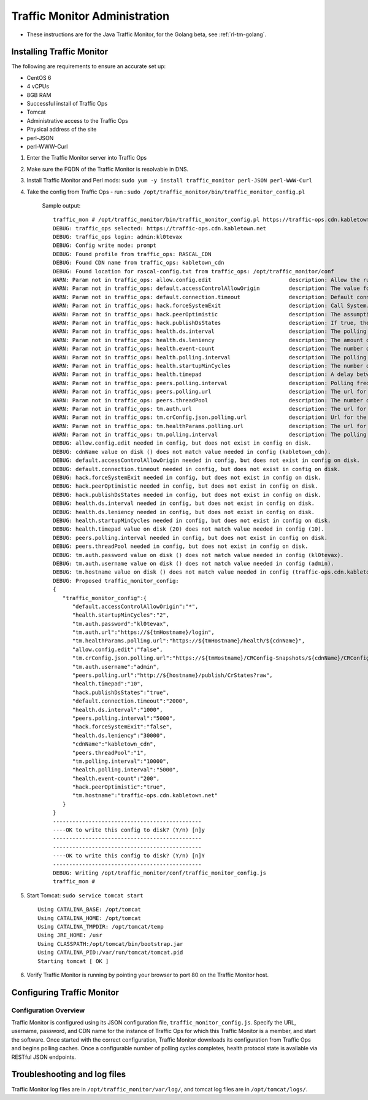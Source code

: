 .. 
.. 
.. Licensed under the Apache License, Version 2.0 (the "License");
.. you may not use this file except in compliance with the License.
.. You may obtain a copy of the License at
.. 
..     http://www.apache.org/licenses/LICENSE-2.0
.. 
.. Unless required by applicable law or agreed to in writing, software
.. distributed under the License is distributed on an "AS IS" BASIS,
.. WITHOUT WARRANTIES OR CONDITIONS OF ANY KIND, either express or implied.
.. See the License for the specific language governing permissions and
.. limitations under the License.
.. 

******************************
Traffic Monitor Administration
******************************

.. _rl-tm-java:

* These instructions are for the Java Traffic Monitor, for the Golang beta, see :ref:`rl-tm-golang`.

Installing Traffic Monitor
==========================
The following are requirements to ensure an accurate set up:

* CentOS 6
* 4 vCPUs
* 8GB RAM
* Successful install of Traffic Ops
* Tomcat
* Administrative access to the Traffic Ops
* Physical address of the site
* perl-JSON
* perl-WWW-Curl

1. Enter the Traffic Monitor server into Traffic Ops
2. Make sure the FQDN of the Traffic Monitor is resolvable in DNS.
3. Install Traffic Monitor and Perl mods: ``sudo yum -y install traffic_monitor perl-JSON perl-WWW-Curl``
4. Take the config from Traffic Ops - run : ``sudo /opt/traffic_monitor/bin/traffic_monitor_config.pl``
 
	Sample output: ::

		traffic_mon # /opt/traffic_monitor/bin/traffic_monitor_config.pl https://traffic-ops.cdn.kabletown.net admin:password prompt
		DEBUG: traffic_ops selected: https://traffic-ops.cdn.kabletown.net
		DEBUG: traffic_ops login: admin:kl0tevax
		DEBUG: Config write mode: prompt
		DEBUG: Found profile from traffic_ops: RASCAL_CDN
		DEBUG: Found CDN name from traffic_ops: kabletown_cdn
		DEBUG: Found location for rascal-config.txt from traffic_ops: /opt/traffic_monitor/conf
		WARN: Param not in traffic_ops: allow.config.edit                        description: Allow the running configuration to be edited through the UI                                                              Using default value of: false
		WARN: Param not in traffic_ops: default.accessControlAllowOrigin         description: The value for the header: Access-Control-Allow-Origin for published jsons... should be narrowed down to TMs              Using default value of: *
		WARN: Param not in traffic_ops: default.connection.timeout               description: Default connection time for all queries (cache, peers, TM)                                                               Using default value of: 2000
		WARN: Param not in traffic_ops: hack.forceSystemExit                     description: Call System.exit on shutdown                                                                                             Using default value of: false
		WARN: Param not in traffic_ops: hack.peerOptimistic                      description: The assumption of a caches availability when unknown by peers                                                            Using default value of: true
		WARN: Param not in traffic_ops: hack.publishDsStates                     description: If true, the delivery service states will be included in the CrStates.json                                               Using default value of: true
		WARN: Param not in traffic_ops: health.ds.interval                       description: The polling frequency for calculating the deliveryService states                                                         Using default value of: 1000
		WARN: Param not in traffic_ops: health.ds.leniency                       description: The amount of time before the deliveryService disregards the last update from a non-responsive cache                     Using default value of: 30000
		WARN: Param not in traffic_ops: health.event-count                       description: The number of historical events that will be kept                                                                        Using default value of: 200
		WARN: Param not in traffic_ops: health.polling.interval                  description: The polling frequency for getting the states from caches                                                                 Using default value of: 5000
		WARN: Param not in traffic_ops: health.startupMinCycles                  description: The number of query cycles that must be completed before this Traffic Monitor will start reporting                       Using default value of: 2
		WARN: Param not in traffic_ops: health.timepad                           description: A delay between each separate cache query                                                                                Using default value of: 10
		WARN: Param not in traffic_ops: peers.polling.interval                   description: Polling frequency for getting states from peer monitors                                                                  Using default value of: 5000
		WARN: Param not in traffic_ops: peers.polling.url                        description: The url for current, unfiltered states from peer monitors                                                                Using default value of: http://${hostname}/publish/CrStates?raw
		WARN: Param not in traffic_ops: peers.threadPool                         description: The number of threads given to the pool for querying peers                                                               Using default value of: 1
		WARN: Param not in traffic_ops: tm.auth.url                              description: The url for the authentication form                                                                                      Using default value of: https://${tmHostname}/login
		WARN: Param not in traffic_ops: tm.crConfig.json.polling.url             description: Url for the cr-config (json)                                                                                             Using default value of: https://${tmHostname}/CRConfig-Snapshots/${cdnName}/CRConfig.json
		WARN: Param not in traffic_ops: tm.healthParams.polling.url              description: The url for the heath params (json)                                                                                      Using default value of: https://${tmHostname}/health/${cdnName}
		WARN: Param not in traffic_ops: tm.polling.interval                      description: The polling frequency for getting updates from TM                                                                        Using default value of: 10000
		DEBUG: allow.config.edit needed in config, but does not exist in config on disk.
		DEBUG: cdnName value on disk () does not match value needed in config (kabletown_cdn).
		DEBUG: default.accessControlAllowOrigin needed in config, but does not exist in config on disk.
		DEBUG: default.connection.timeout needed in config, but does not exist in config on disk.
		DEBUG: hack.forceSystemExit needed in config, but does not exist in config on disk.
		DEBUG: hack.peerOptimistic needed in config, but does not exist in config on disk.
		DEBUG: hack.publishDsStates needed in config, but does not exist in config on disk.
		DEBUG: health.ds.interval needed in config, but does not exist in config on disk.
		DEBUG: health.ds.leniency needed in config, but does not exist in config on disk.
		DEBUG: health.startupMinCycles needed in config, but does not exist in config on disk.
		DEBUG: health.timepad value on disk (20) does not match value needed in config (10).
		DEBUG: peers.polling.interval needed in config, but does not exist in config on disk.
		DEBUG: peers.threadPool needed in config, but does not exist in config on disk.
		DEBUG: tm.auth.password value on disk () does not match value needed in config (kl0tevax).
		DEBUG: tm.auth.username value on disk () does not match value needed in config (admin).
		DEBUG: tm.hostname value on disk () does not match value needed in config (traffic-ops.cdn.kabletown.net).
		DEBUG: Proposed traffic_monitor_config:
		{
		   "traffic_monitor_config":{
		      "default.accessControlAllowOrigin":"*",
		      "health.startupMinCycles":"2",
		      "tm.auth.password":"kl0tevax",
		      "tm.auth.url":"https://${tmHostname}/login",
		      "tm.healthParams.polling.url":"https://${tmHostname}/health/${cdnName}",
		      "allow.config.edit":"false",
		      "tm.crConfig.json.polling.url":"https://${tmHostname}/CRConfig-Snapshots/${cdnName}/CRConfig.json",
		      "tm.auth.username":"admin",
		      "peers.polling.url":"http://${hostname}/publish/CrStates?raw",
		      "health.timepad":"10",
		      "hack.publishDsStates":"true",
		      "default.connection.timeout":"2000",
		      "health.ds.interval":"1000",
		      "peers.polling.interval":"5000",
		      "hack.forceSystemExit":"false",
		      "health.ds.leniency":"30000",
		      "cdnName":"kabletown_cdn",
		      "peers.threadPool":"1",
		      "tm.polling.interval":"10000",
		      "health.polling.interval":"5000",
		      "health.event-count":"200",
		      "hack.peerOptimistic":"true",
		      "tm.hostname":"traffic-ops.cdn.kabletown.net"
		   }
		}
		----------------------------------------------
		----OK to write this config to disk? (Y/n) [n]y
		----------------------------------------------
		----------------------------------------------
		----OK to write this config to disk? (Y/n) [n]Y
		----------------------------------------------
		DEBUG: Writing /opt/traffic_monitor/conf/traffic_monitor_config.js
		traffic_mon # 

5. Start Tomcat: ``sudo service tomcat start`` ::


    Using CATALINA_BASE: /opt/tomcat
    Using CATALINA_HOME: /opt/tomcat
    Using CATALINA_TMPDIR: /opt/tomcat/temp
    Using JRE_HOME: /usr
    Using CLASSPATH:/opt/tomcat/bin/bootstrap.jar
    Using CATALINA_PID:/var/run/tomcat/tomcat.pid
    Starting tomcat [ OK ]

6. Verify Traffic Monitor is running by pointing your browser to port 80 on the Traffic Monitor host.

Configuring Traffic Monitor
===========================

Configuration Overview
----------------------
Traffic Monitor is configured using its JSON configuration file, ``traffic_monitor_config.js``. Specify the URL, username, password, and CDN name for the instance of Traffic Ops for which this Traffic Monitor is a member, and start the software.  Once started with the correct configuration, Traffic Monitor downloads its configuration from Traffic Ops and begins polling caches. Once a configurable number of polling cycles completes, health protocol state is available via RESTful JSON endpoints.


Troubleshooting and log files
=============================
Traffic Monitor log files are in ``/opt/traffic_monitor/var/log/``, and tomcat log files are in ``/opt/tomcat/logs/``.
